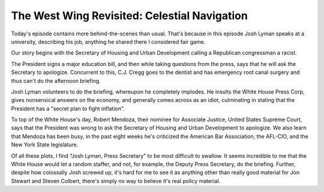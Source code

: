 The West Wing Revisited: Celestial Navigation
=============================================

Today's episode contains more behind-the-scenes than usual. That's because in
this episode Josh Lyman speaks at a university, describing his job, anything he
shared there I considered fair game.

Our story begins with the Secretary of Housing and Urban Development calling a
Republican congressman a racist.

The President signs a major education bill, and then while taking questions
from the press, says that he will ask the Secretary to apologize. Concurrent to
this, C.J. Cregg goes to the dentist and has emergency root canal surgery and
thus can't do the afternoon briefing.

Josh Lyman volunteers to do the briefing, whereupon he completely implodes. He
insults the White House Press Corp, gives nonsensical answers on the economy,
and generally comes across as an idiot, culminating in stating that the
President has a "secret plan to fight inflation".

To top of the White House's day, Robert Mendoza, their nominee for Associate
Justice, United States Supreme Court, says that the President was wrong to ask
the Secretary of Housing and Urban Development to apologize. We also learn
that Mendoza has been busy, in the past eight weeks he's criticized the
American Bar Association, the AFL-CIO, and the New York State legislature.

Of all these plots, I find "Josh Lyman, Press Secretary" to be most difficult
to swallow. It seems incredible to me that the White House would let a random
staffer, and not, for example, the Deputy Press Secretary, do the briefing.
Further, despite how colossally Josh screwed up, it's hard for me to see it as
anything other than really good material for Jon Stewart and Steven Colbert,
there's simply no way to believe it's real policy material.

